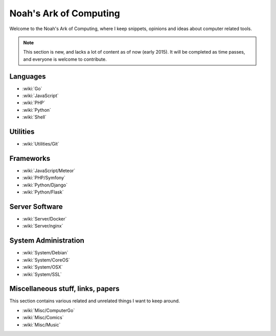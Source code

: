 Noah's Ark of Computing
=======================

Welcome to the Noah's Ark of Computing, where I keep snippets, opinions and ideas about computer related tools.

.. note::

    This section is new, and lacks a lot of content as of now (early 2015). It will be completed as time passes, and everyone is welcome to contribute.

Languages
:::::::::

* :wiki:`Go`
* :wiki:`JavaScript`
* :wiki:`PHP`
* :wiki:`Python`
* :wiki:`Shell`

Utilities
:::::::::

* :wiki:`Utilities/Git`

Frameworks
::::::::::

* :wiki:`JavaScript/Meteor`
* :wiki:`PHP/Symfony`
* :wiki:`Python/Django`
* :wiki:`Python/Flask`

Server Software
:::::::::::::::

* :wiki:`Server/Docker`
* :wiki:`Server/nginx`

System Administration
:::::::::::::::::::::

* :wiki:`System/Debian`
* :wiki:`System/CoreOS`
* :wiki:`System/OSX`
* :wiki:`System/SSL`

Miscellaneous stuff, links, papers 
::::::::::::::::::::::::::::::::::

This section contains various related and unrelated things I want to keep around.

* :wiki:`Misc/ComputerGo`
* :wiki:`Misc/Comics`
* :wiki:`Misc/Music`
